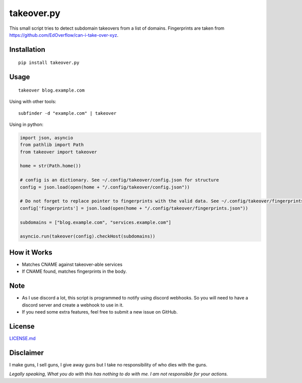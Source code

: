 takeover.py
===========

This small script tries to detect subdomain takeovers from a list of
domains. Fingerprints are taken from
https://github.com/EdOverflow/can-i-take-over-xyz.

Installation
------------

::

    pip install takeover.py

Usage
-----

::

    takeover blog.example.com

Using with other tools:

::

    subfinder -d "example.com" | takeover

Using in python:

.. code:: python

    import json, asyncio
    from pathlib import Path
    from takeover import takeover

    home = str(Path.home())

    # config is an dictionary. See ~/.config/takeover/config.json for structure
    config = json.load(open(home + "/.config/takeover/config.json"))

    # Do not forget to replace pointer to fingerprints with the valid data. See ~/.config/takeover/fingerprints.json for structure
    config['fingerprints'] = json.load(open(home + "/.config/takeover/fingerprints.json"))

    subdomains = ["blog.example.com", "services.example.com"]

    asyncio.run(takeover(config).checkHost(subdomains))

How it Works
------------

-  Matches CNAME against takeover-able services
-  If CNAME found, matches fingerprints in the body.

Note
----

-  As I use discord a lot, this script is programmed to notify using
   discord webhooks. So you will need to have a discord server and
   create a webhook to use in it.
-  If you need some extra features, feel free to submit a new issue on
   GitHub.

License
-------

`LICENSE.md <LICENSE.md>`__

Disclaimer
----------

I make guns, I sell guns, I give away guns but I take no responsibility
of who dies with the guns.

*Legally speaking, What you do with this has nothing to do with me. I am
not responsible for your actions.*
